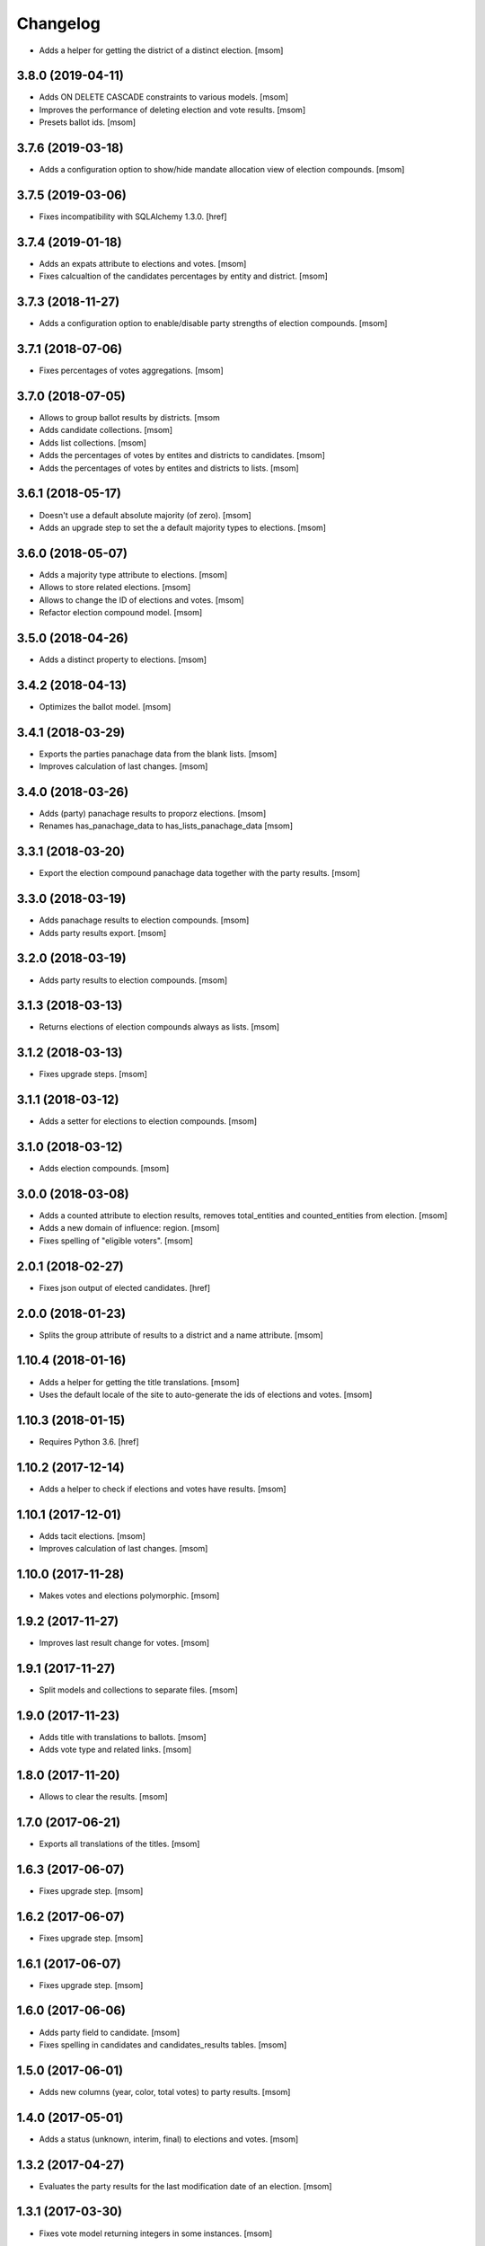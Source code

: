 Changelog
---------

- Adds a helper for getting the district of a distinct election.
  [msom]

3.8.0 (2019-04-11)
~~~~~~~~~~~~~~~~~~~

- Adds ON DELETE CASCADE constraints to various models.
  [msom]

- Improves the performance of deleting election and vote results.
  [msom]

- Presets ballot ids.
  [msom]

3.7.6 (2019-03-18)
~~~~~~~~~~~~~~~~~~~

- Adds a configuration option to show/hide mandate allocation view of election
  compounds.
  [msom]

3.7.5 (2019-03-06)
~~~~~~~~~~~~~~~~~~~

- Fixes incompatibility with SQLAlchemy 1.3.0.
  [href]

3.7.4 (2019-01-18)
~~~~~~~~~~~~~~~~~~~

- Adds an expats attribute to elections and votes.
  [msom]

- Fixes calcualtion of the candidates percentages by entity and district.
  [msom]

3.7.3 (2018-11-27)
~~~~~~~~~~~~~~~~~~~

- Adds a configuration option to enable/disable party strengths of election
  compounds.
  [msom]

3.7.1 (2018-07-06)
~~~~~~~~~~~~~~~~~~~

- Fixes percentages of votes aggregations.
  [msom]

3.7.0 (2018-07-05)
~~~~~~~~~~~~~~~~~~~

- Allows to group ballot results by districts.
  [msom

- Adds candidate collections.
  [msom]

- Adds list collections.
  [msom]

- Adds the percentages of votes by entites and districts to candidates.
  [msom]

- Adds the percentages of votes by entites and districts to lists.
  [msom]

3.6.1 (2018-05-17)
~~~~~~~~~~~~~~~~~~~

- Doesn't use a default absolute majority (of zero).
  [msom]

- Adds an upgrade step to set the a default majority types to elections.
  [msom]

3.6.0 (2018-05-07)
~~~~~~~~~~~~~~~~~~~

- Adds a majority type attribute to elections.
  [msom]

- Allows to store related elections.
  [msom]

- Allows to change the ID of elections and votes.
  [msom]

- Refactor election compound model.
  [msom]

3.5.0 (2018-04-26)
~~~~~~~~~~~~~~~~~~~

- Adds a distinct property to elections.
  [msom]

3.4.2 (2018-04-13)
~~~~~~~~~~~~~~~~~~~

- Optimizes the ballot model.
  [msom]

3.4.1 (2018-03-29)
~~~~~~~~~~~~~~~~~~~

- Exports the parties panachage data from the blank lists.
  [msom]

- Improves calculation of last changes.
  [msom]

3.4.0 (2018-03-26)
~~~~~~~~~~~~~~~~~~~

- Adds (party) panachage results to proporz elections.
  [msom]

- Renames has_panachage_data to has_lists_panachage_data
  [msom]

3.3.1 (2018-03-20)
~~~~~~~~~~~~~~~~~~~

- Export the election compound panachage data together with the party results.
  [msom]

3.3.0 (2018-03-19)
~~~~~~~~~~~~~~~~~~~

- Adds panachage results to election compounds.
  [msom]

- Adds party results export.
  [msom]

3.2.0 (2018-03-19)
~~~~~~~~~~~~~~~~~~~

- Adds party results to election compounds.
  [msom]

3.1.3 (2018-03-13)
~~~~~~~~~~~~~~~~~~~

- Returns elections of election compounds always as lists.
  [msom]

3.1.2 (2018-03-13)
~~~~~~~~~~~~~~~~~~~

- Fixes upgrade steps.
  [msom]

3.1.1 (2018-03-12)
~~~~~~~~~~~~~~~~~~~

- Adds a setter for elections to election compounds.
  [msom]

3.1.0 (2018-03-12)
~~~~~~~~~~~~~~~~~~~

- Adds election compounds.
  [msom]

3.0.0 (2018-03-08)
~~~~~~~~~~~~~~~~~~~

- Adds a counted attribute to election results, removes total_entities and
  counted_entities from election.
  [msom]

- Adds a new domain of influence: region.
  [msom]

- Fixes spelling of "eligible voters".
  [msom]

2.0.1 (2018-02-27)
~~~~~~~~~~~~~~~~~~~

- Fixes json output of elected candidates.
  [href]

2.0.0 (2018-01-23)
~~~~~~~~~~~~~~~~~~~

- Splits the group attribute of results to a district and a name attribute.
  [msom]

1.10.4 (2018-01-16)
~~~~~~~~~~~~~~~~~~~

- Adds a helper for getting the title translations.
  [msom]

- Uses the default locale of the site to auto-generate the ids of elections
  and votes.
  [msom]

1.10.3 (2018-01-15)
~~~~~~~~~~~~~~~~~~~

- Requires Python 3.6.
  [href]

1.10.2 (2017-12-14)
~~~~~~~~~~~~~~~~~~~

- Adds a helper to check if elections and votes have results.
  [msom]

1.10.1 (2017-12-01)
~~~~~~~~~~~~~~~~~~~

- Adds tacit elections.
  [msom]

- Improves calculation of last changes.
  [msom]

1.10.0 (2017-11-28)
~~~~~~~~~~~~~~~~~~~

- Makes votes and elections polymorphic.
  [msom]

1.9.2 (2017-11-27)
~~~~~~~~~~~~~~~~~~~

- Improves last result change for votes.
  [msom]

1.9.1 (2017-11-27)
~~~~~~~~~~~~~~~~~~~

- Split models and collections to separate files.
  [msom]

1.9.0 (2017-11-23)
~~~~~~~~~~~~~~~~~~~

- Adds title with translations to ballots.
  [msom]

- Adds vote type and related links.
  [msom]

1.8.0 (2017-11-20)
~~~~~~~~~~~~~~~~~~~

- Allows to clear the results.
  [msom]

1.7.0 (2017-06-21)
~~~~~~~~~~~~~~~~~~~

- Exports all translations of the titles.
  [msom]

1.6.3 (2017-06-07)
~~~~~~~~~~~~~~~~~~~

- Fixes upgrade step.
  [msom]

1.6.2 (2017-06-07)
~~~~~~~~~~~~~~~~~~~

- Fixes upgrade step.
  [msom]

1.6.1 (2017-06-07)
~~~~~~~~~~~~~~~~~~~

- Fixes upgrade step.
  [msom]

1.6.0 (2017-06-06)
~~~~~~~~~~~~~~~~~~~

- Adds party field to candidate.
  [msom]

- Fixes spelling in candidates and candidates_results tables.
  [msom]

1.5.0 (2017-06-01)
~~~~~~~~~~~~~~~~~~~

- Adds new columns (year, color, total votes) to party results.
  [msom]

1.4.0 (2017-05-01)
~~~~~~~~~~~~~~~~~~~

- Adds a status (unknown, interim, final) to elections and votes.
  [msom]

1.3.2 (2017-04-27)
~~~~~~~~~~~~~~~~~~~

- Evaluates the party results for the last modification date of an election.
  [msom]

1.3.1 (2017-03-30)
~~~~~~~~~~~~~~~~~~~

- Fixes vote model returning integers in some instances.
  [msom]

1.3.0 (2017-03-06)
~~~~~~~~~~~~~~~~~~~

- Adds a function to get the names of the elected candidates.
  [msom]

1.2.2 (2017-02-27)
~~~~~~~~~~~~~~~~~~~

- Return the progress of a vote in relation to its entities, not ballot result
  groups.
  [msom]

1.2.1 (2017-01-10)
~~~~~~~~~~~~~~~~~~~

- Report empty votes as being uncounted.
  [msom]

1.2.0 (2016-12-19)
~~~~~~~~~~~~~~~~~~~

- Adds a model for party results.
  [msom]

1.1.1 (2016-12-09)
~~~~~~~~~~~~~~~~~~~

- Improves the election export.
  [msom]

1.1.0 (2016-11-30)
~~~~~~~~~~~~~~~~~~~

- Adds a model for panachage results.
  [msom]

1.0.3 (2016-11-28)
~~~~~~~~~~~~~~~~~~~

- Fixes handling of changed model relationships.
  [msom]

1.0.2 (2016-11-28)
~~~~~~~~~~~~~~~~~~~

- Changes vote model relationships.
  [msom]

1.0.1 (2016-10-06)
~~~~~~~~~~~~~~~~~~~

- Fixes onegov.ballot not working with SQLAlchemy 1.1.
  [href]

(2016-09-26)
~~~~~~~~~~~~~~~~~~~

- Adds a new domain of influence: municipality.

  **This release includes some breaking changes!**

  The following rows have been renamed:
    - Election.total_municipalities -> Election.total_entities
    - Election.counted_municipalities -> Election.counted_entities
    - ElectionResult.municipality_id -> Election.entity_id
    - BallotResult.municipality_id -> Election.entity_id

  The election and vote exports have changed their columns accordingly.

  [msom]

0.8.0 (2016-08-26)
~~~~~~~~~~~~~~~~~~~

- Orders the collections by date, shortcode and title.
  [msom]

- Returns the yay and nay percentages even though votes have not fully been counted.
  [msom]

0.7.0 (2016-07-06)
~~~~~~~~~~~~~~~~~~~

- Adds pagination to collections.
  [msom]

0.6.1 (2016-07-04)
~~~~~~~~~~~~~~~~~~~

- Changes the behaviour of the last_result_change function to include the last
  change of the election/vote, too.
  [msom]

0.6.0 (2016-06-23)
~~~~~~~~~~~~~~~~~~~

- Adds the number of allocated mandates to the list connection model.
  [msom]

0.5.0 (2016-06-10)
~~~~~~~~~~~~~~~~~~~

- Adds more information to the election export.
  [msom]

0.4.2 (2016-03-17)
~~~~~~~~~~~~~~~~~~~

- Adds meta columns for elections and votes.
  [msom]

- Allows duplicate election and vote titles.
  [msom]

0.4.1 (2016-03-14)
~~~~~~~~~~~~~~~~~~~

- Adds absolute majority for majorz elections.
  [msom]

0.4.0 (2016-03-07)
~~~~~~~~~~~~~~~~~~~

- Adds models for elections.
  [msom]

0.3.0 (2015-12-15)
~~~~~~~~~~~~~~~~~~~

- Enables translation of the votes title in the database.
  [href]

0.2.0 (2015-12-10)
~~~~~~~~~~~~~~~~~~~

- Adds the ability to create an exportable representation of a vote.
  [href]

0.1.2 (2015-12-08)
~~~~~~~~~~~~~~~~~~~

- If nobody votes on an issue the yeas percentage is now assumed to be 0%.
  Before it was undefined and lead to a division by zero.
  [href]

- Changes the votes order to date, domain, shortcode, title.
  [href]

0.1.1 (2015-10-16)
~~~~~~~~~~~~~~~~~~~

- Adds a last_result_change property on the vote, indicating the last time a
  result was added or changed.
  [href]

- Adds a shortcode to each vote for internal reference.
  [href]

0.1.0 (2015-10-12)
~~~~~~~~~~~~~~~~~~~

- Adds the ability to query the votes by year.
  [href]

- Removes Python 2.x support.
  [href]

0.0.5 (2015-10-06)
~~~~~~~~~~~~~~~~~~~

- Fixes the counts/results/percentages for votes without results.
  [href]

- Yeas/Nays on the vote are no longer simple summations if a counter-proposal
  is present. In this case, the absolute total is taken from the winning
  proposition (say the yeas of the proposal or the counter-proposal, but
  not a merge of the two.).
  [href]

0.0.4 (2015-08-31)
~~~~~~~~~~~~~~~~~~~

- Renames the "yays" to "yeas", the correct spelling.
  [href]

0.0.3 (2015-06-26)
~~~~~~~~~~~~~~~~~~~

- Remove support for Python 3.3.
  [href]

- Adds support for onegov.core.upgrade.
  [href]

0.0.2 (2015-06-19)
~~~~~~~~~~~~~~~~~~~

- Each ballot result now needs a municipality id, a.k.a BFS-Nummer.
  [href]

0.0.1 (2015-06-18)
~~~~~~~~~~~~~~~~~~~

- Initial Release
